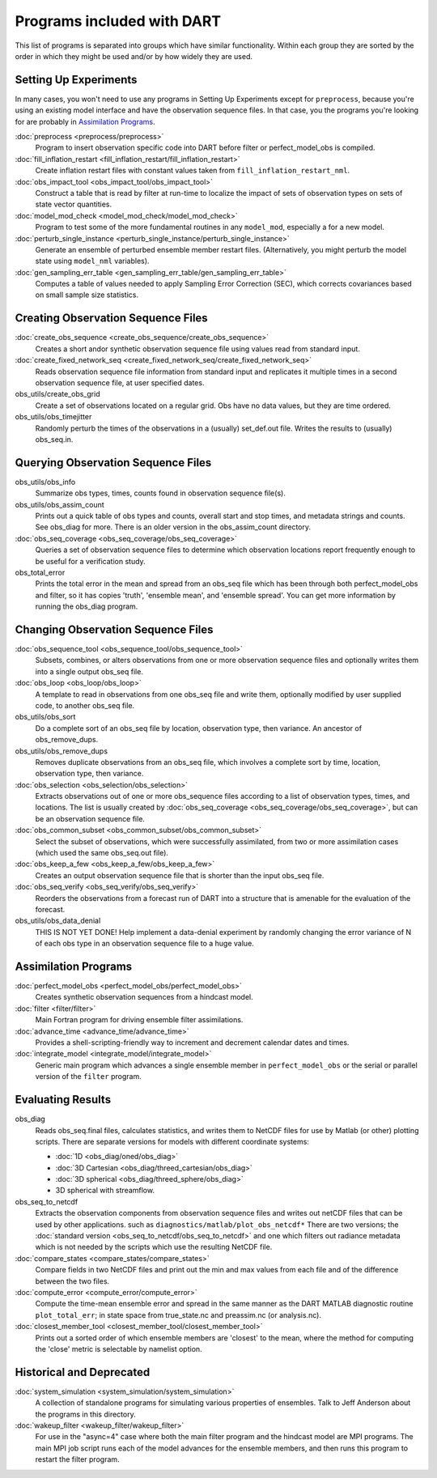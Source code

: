Programs included with DART
===========================

This list of programs is separated into groups which have similar functionality.
Within each group they are sorted  by the order
in which they might be used and/or by how widely they are used.

Setting Up Experiments
-----------------------------------

In many cases, you won't need to use any programs in Setting Up Experiments
except for ``preprocess``, because you're using an existing model interface 
and have the observation sequence files.
In that case, you the programs you're looking for are probably in `Assimilation Programs`_.
 
:doc:`preprocess <preprocess/preprocess>`
   Program to insert observation specific code into DART before filter or perfect_model_obs is compiled.
 
:doc:`fill_inflation_restart <fill_inflation_restart/fill_inflation_restart>`
   Create inflation restart files with constant values taken from ``fill_inflation_restart_nml``.

:doc:`obs_impact_tool <obs_impact_tool/obs_impact_tool>`
   Construct a table that is read by filter at run-time to localize the
   impact of sets of observation types on sets of state vector quantities.
 
:doc:`model_mod_check <model_mod_check/model_mod_check>` 
  Program to test some of the more fundamental routines in any ``model_mod``, especially a for a new model.

:doc:`perturb_single_instance <perturb_single_instance/perturb_single_instance>`
   Generate an ensemble of perturbed ensemble member restart files.
   (Alternatively, you might perturb the model state using ``model_nml`` variables).
 
:doc:`gen_sampling_err_table <gen_sampling_err_table/gen_sampling_err_table>`
   Computes a table of values needed to apply Sampling Error Correction (SEC),
   which corrects covariances based on small sample size statistics.
 
Creating Observation Sequence Files
-----------------------------------

:doc:`create_obs_sequence <create_obs_sequence/create_obs_sequence>`
   Creates a short andor synthetic observation sequence file using values read from standard input.
 
:doc:`create_fixed_network_seq <create_fixed_network_seq/create_fixed_network_seq>` 
   Reads observation sequence file information from standard input 
   and replicates it multiple times in a second observation sequence file, at user specified dates. 
 
obs_utils/create_obs_grid
   Create a set of observations located on a regular grid.  
   Obs have no data values, but they are time ordered.

obs_utils/obs_timejitter
   Randomly perturb the times of the observations in a (usually) set_def.out file.
   Writes the results to (usually) obs_seq.in.

Querying Observation Sequence Files
-----------------------------------

obs_utils/obs_info
   Summarize obs types, times, counts found in observation sequence file(s).

obs_utils/obs_assim_count
   Prints out a quick table of obs types and counts, overall start and stop times, 
   and metadata strings and counts.  See obs_diag for more.
   There is an older version in the obs_assim_count directory.

:doc:`obs_seq_coverage <obs_seq_coverage/obs_seq_coverage>`
   Queries a set of observation sequence files to determine which observation locations report
   frequently enough to be useful for a verification study.
 
obs_total_error
   Prints the total error in the mean and spread from an obs_seq file 
   which has been through both perfect_model_obs and filter, so it has copies
   'truth', 'ensemble mean', and 'ensemble spread'.
   You can get more information by running the obs_diag program.

Changing Observation Sequence Files
-----------------------------------

:doc:`obs_sequence_tool <obs_sequence_tool/obs_sequence_tool>`
   Subsets, combines, or alters observations from one or more observation sequence files 
   and optionally writes them into a single output obs_seq file.

:doc:`obs_loop <obs_loop/obs_loop>`
   A template to read in observations from one obs_seq file and write them,
   optionally modified by user supplied code, to another obs_seq file.
 
obs_utils/obs_sort
   Do a complete sort of an obs_seq file by location, observation type, then variance.
   An ancestor of obs_remove_dups.

obs_utils/obs_remove_dups
   Removes duplicate observations from an obs_seq file, which involves a complete sort
   by time, location, observation type, then variance.
 
:doc:`obs_selection <obs_selection/obs_selection>`
   Extracts observations out of one or more obs_sequence files
   according to a  list of observation types, times, and locations.
   The list is usually created by :doc:`obs_seq_coverage <obs_seq_coverage/obs_seq_coverage>`, 
   but can be an observation sequence file.
 
:doc:`obs_common_subset <obs_common_subset/obs_common_subset>`
   Select the subset of observations, which were successfully assimilated, 
   from two or more assimilation cases (which used the same obs_seq.out file).
 
:doc:`obs_keep_a_few <obs_keep_a_few/obs_keep_a_few>`
   Creates an output observation sequence file that is shorter than the input obs_seq file.
 
:doc:`obs_seq_verify <obs_seq_verify/obs_seq_verify>`
   Reorders the observations from a forecast run of DART into a structure 
   that is amenable for the evaluation of the forecast.
 

obs_utils/obs_data_denial
   THIS IS NOT YET DONE!
   Help implement a data-denial experiment by randomly changing the error variance
   of N of each obs type in an observation sequence file to a huge value.
 
Assimilation Programs
-----------------------------------
 
:doc:`perfect_model_obs <perfect_model_obs/perfect_model_obs>`
   Creates synthetic observation sequences from a hindcast model.
 
:doc:`filter <filter/filter>`
   Main Fortran program for driving ensemble filter assimilations.

:doc:`advance_time <advance_time/advance_time>`
   Provides a shell-scripting-friendly way to increment and decrement calendar dates and times.
 
:doc:`integrate_model <integrate_model/integrate_model>`
   Generic main program which advances a single ensemble member in ``perfect_model_obs`` 
   or the serial or parallel version of the ``filter`` program.

Evaluating Results
-----------------------------------
 
obs_diag 
   Reads obs_seq.final files, calculates statistics, and writes them to NetCDF files 
   for use by Matlab (or other) plotting scripts.
   There are separate versions for models with different coordinate systems:

   - :doc:`1D <obs_diag/oned/obs_diag>`
   - :doc:`3D Cartesian <obs_diag/threed_cartesian/obs_diag>`
   - :doc:`3D spherical <obs_diag/threed_sphere/obs_diag>`
   - 3D spherical with streamflow.
   
obs_seq_to_netcdf
   Extracts the observation components from observation sequence files and writes out
   netCDF files that can be used by other applications.
   such as ``diagnostics/matlab/plot_obs_netcdf*``
   There are two versions; the :doc:`standard version <obs_seq_to_netcdf/obs_seq_to_netcdf>`
   and one which filters out radiance metadata which is not needed by the scripts 
   which use the resulting NetCDF file.

:doc:`compare_states <compare_states/compare_states>`
   Compare fields in two NetCDF files and print out the min and max values from each file and of
   the difference between the two files.

:doc:`compute_error <compute_error/compute_error>`
   Compute the time-mean ensemble error and spread in the same manner as the DART MATLAB diagnostic
   routine ``plot_total_err``; in state space from true_state.nc and preassim.nc (or analysis.nc).
 
:doc:`closest_member_tool <closest_member_tool/closest_member_tool>`
   Prints out a sorted order of which ensemble members are 'closest' to the mean, 
   where the method for computing the 'close' metric is selectable by namelist option.
 
Historical and Deprecated
-------------------------
 
:doc:`system_simulation <system_simulation/system_simulation>`
   A collection of standalone programs for simulating various properties of ensembles.
   Talk to Jeff Anderson about the programs in this directory.

:doc:`wakeup_filter <wakeup_filter/wakeup_filter>`
   For use in the "async=4" case where both the main filter program and the hindcast model are MPI programs. 
   The main MPI job script runs each of the model advances for the ensemble members, 
   and then runs this program to restart the filter program.
   
